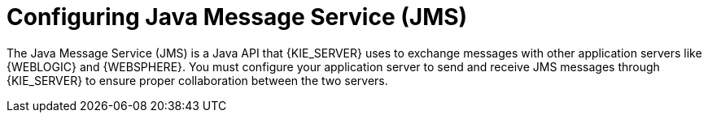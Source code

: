 [id='wls-was-jms-configure-con']
= Configuring Java Message Service (JMS)

The Java Message Service (JMS) is a Java API that {KIE_SERVER} uses to exchange messages with other application servers like {WEBLOGIC} and {WEBSPHERE}. You must configure your application server to send and receive JMS messages through {KIE_SERVER} to ensure proper collaboration between the two servers.
